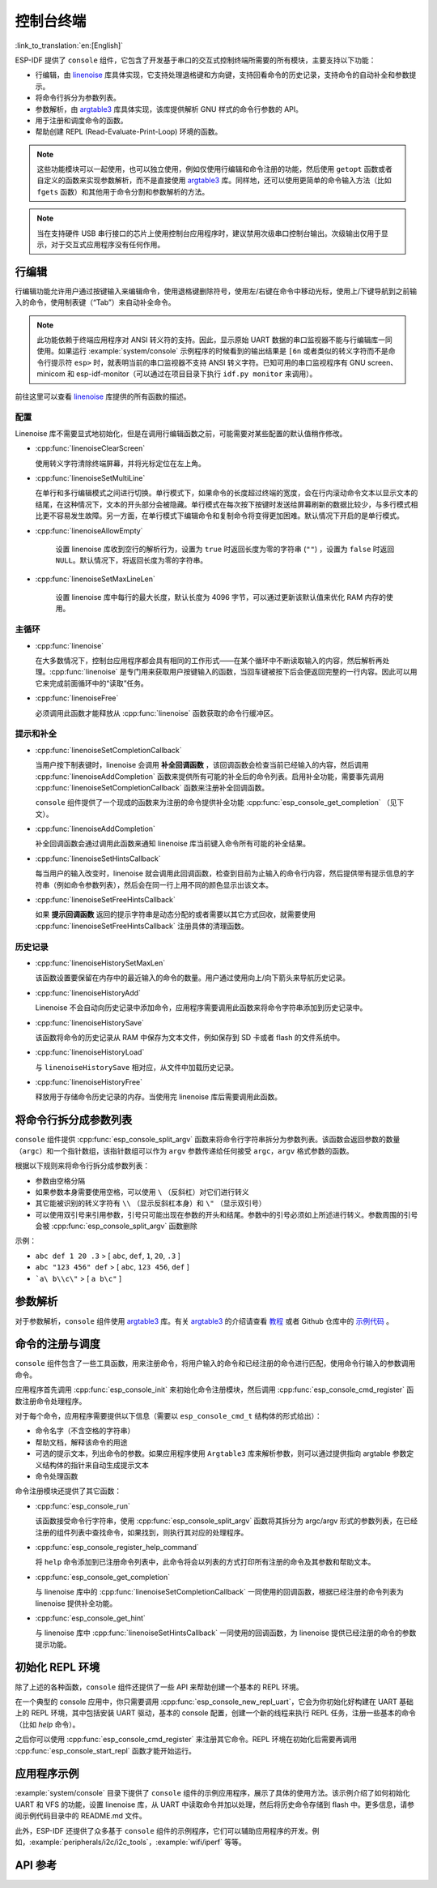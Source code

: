 控制台终端
==========

:link_to_translation:`en:[English]`

ESP-IDF 提供了 ``console`` 组件，它包含了开发基于串口的交互式控制终端所需要的所有模块，主要支持以下功能：

-  行编辑，由 `linenoise <https://github.com/antirez/linenoise>`_ 库具体实现，它支持处理退格键和方向键，支持回看命令的历史记录，支持命令的自动补全和参数提示。
-  将命令行拆分为参数列表。
-  参数解析，由 `argtable3 <https://www.argtable.org/>`_ 库具体实现，该库提供解析 GNU 样式的命令行参数的 API。
-  用于注册和调度命令的函数。
-  帮助创建 REPL (Read-Evaluate-Print-Loop) 环境的函数。

.. note::

  这些功能模块可以一起使用，也可以独立使用，例如仅使用行编辑和命令注册的功能，然后使用 ``getopt`` 函数或者自定义的函数来实现参数解析，而不是直接使用 `argtable3 <https://www.argtable.org/>`_ 库。同样地，还可以使用更简单的命令输入方法（比如 ``fgets`` 函数）和其他用于命令分割和参数解析的方法。

.. note::

  当在支持硬件 USB 串行接口的芯片上使用控制台应用程序时，建议禁用次级串口控制台输出。次级输出仅用于显示，对于交互式应用程序没有任何作用。

行编辑
------

行编辑功能允许用户通过按键输入来编辑命令，使用退格键删除符号，使用左/右键在命令中移动光标，使用上/下键导航到之前输入的命令，使用制表键（“Tab”）来自动补全命令。

.. note::

  此功能依赖于终端应用程序对 ANSI 转义符的支持。因此，显示原始 UART 数据的串口监视器不能与行编辑库一同使用。如果运行 :example:`system/console` 示例程序的时候看到的输出结果是 ``[6n`` 或者类似的转义字符而不是命令行提示符 ``esp>`` 时，就表明当前的串口监视器不支持 ANSI 转义字符。已知可用的串口监视程序有 GNU screen、minicom 和 esp-idf-monitor（可以通过在项目目录下执行 ``idf.py monitor`` 来调用）。

前往这里可以查看 `linenoise <https://github.com/antirez/linenoise>`_ 库提供的所有函数的描述。

配置
^^^^

Linenoise 库不需要显式地初始化，但是在调用行编辑函数之前，可能需要对某些配置的默认值稍作修改。

- :cpp:func:`linenoiseClearScreen`

  使用转义字符清除终端屏幕，并将光标定位在左上角。

- :cpp:func:`linenoiseSetMultiLine`

  在单行和多行编辑模式之间进行切换。单行模式下，如果命令的长度超过终端的宽度，会在行内滚动命令文本以显示文本的结尾，在这种情况下，文本的开头部分会被隐藏。单行模式在每次按下按键时发送给屏幕刷新的数据比较少，与多行模式相比更不容易发生故障。另一方面，在单行模式下编辑命令和复制命令将变得更加困难。默认情况下开启的是单行模式。

- :cpp:func:`linenoiseAllowEmpty`

    设置 linenoise 库收到空行的解析行为，设置为 ``true`` 时返回长度为零的字符串 (``""``) ，设置为 ``false`` 时返回 ``NULL``。默认情况下，将返回长度为零的字符串。

- :cpp:func:`linenoiseSetMaxLineLen`

    设置 linenoise 库中每行的最大长度，默认长度为 4096 字节，可以通过更新该默认值来优化 RAM 内存的使用。


主循环
^^^^^^

- :cpp:func:`linenoise`

  在大多数情况下，控制台应用程序都会具有相同的工作形式——在某个循环中不断读取输入的内容，然后解析再处理。:cpp:func:`linenoise` 是专门用来获取用户按键输入的函数，当回车键被按下后会便返回完整的一行内容。因此可以用它来完成前面循环中的“读取”任务。

- :cpp:func:`linenoiseFree`

  必须调用此函数才能释放从 :cpp:func:`linenoise` 函数获取的命令行缓冲区。


提示和补全
^^^^^^^^^^

- :cpp:func:`linenoiseSetCompletionCallback`

  当用户按下制表键时，linenoise 会调用 **补全回调函数** ，该回调函数会检查当前已经输入的内容，然后调用 :cpp:func:`linenoiseAddCompletion` 函数来提供所有可能的补全后的命令列表。启用补全功能，需要事先调用 :cpp:func:`linenoiseSetCompletionCallback` 函数来注册补全回调函数。

  ``console`` 组件提供了一个现成的函数来为注册的命令提供补全功能 :cpp:func:`esp_console_get_completion` （见下文）。

- :cpp:func:`linenoiseAddCompletion`

  补全回调函数会通过调用此函数来通知 linenoise 库当前键入命令所有可能的补全结果。

- :cpp:func:`linenoiseSetHintsCallback`

  每当用户的输入改变时，linenoise 就会调用此回调函数，检查到目前为止输入的命令行内容，然后提供带有提示信息的字符串（例如命令参数列表），然后会在同一行上用不同的颜色显示出该文本。

- :cpp:func:`linenoiseSetFreeHintsCallback`

  如果 **提示回调函数** 返回的提示字符串是动态分配的或者需要以其它方式回收，就需要使用 :cpp:func:`linenoiseSetFreeHintsCallback` 注册具体的清理函数。


历史记录
^^^^^^^^

- :cpp:func:`linenoiseHistorySetMaxLen`

  该函数设置要保留在内存中的最近输入的命令的数量。用户通过使用向上/向下箭头来导航历史记录。

- :cpp:func:`linenoiseHistoryAdd`

  Linenoise 不会自动向历史记录中添加命令，应用程序需要调用此函数来将命令字符串添加到历史记录中。

- :cpp:func:`linenoiseHistorySave`

  该函数将命令的历史记录从 RAM 中保存为文本文件，例如保存到 SD 卡或者 flash 的文件系统中。

- :cpp:func:`linenoiseHistoryLoad`

  与 ``linenoiseHistorySave`` 相对应，从文件中加载历史记录。

- :cpp:func:`linenoiseHistoryFree`

  释放用于存储命令历史记录的内存。当使用完 linenoise 库后需要调用此函数。


将命令行拆分成参数列表
----------------------

``console`` 组件提供 :cpp:func:`esp_console_split_argv` 函数来将命令行字符串拆分为参数列表。该函数会返回参数的数量（``argc``）和一个指针数组，该指针数组可以作为 ``argv`` 参数传递给任何接受 ``argc，argv`` 格式参数的函数。

根据以下规则来将命令行拆分成参数列表：

-  参数由空格分隔
-  如果参数本身需要使用空格，可以使用 ``\`` （反斜杠）对它们进行转义
-  其它能被识别的转义字符有 ``\\`` （显示反斜杠本身）和 ``\"`` （显示双引号）
-  可以使用双引号来引用参数，引号只可能出现在参数的开头和结尾。参数中的引号必须如上所述进行转义。参数周围的引号会被 :cpp:func:`esp_console_split_argv` 函数删除

示例：

-  ``abc def 1 20 .3`` > [ ``abc``, ``def``, ``1``, ``20``, ``.3`` ]
-  ``abc "123 456" def`` > [ ``abc``, ``123 456``, ``def`` ]
-  ```a\ b\\c\"`` > [ ``a b\c"`` ]


参数解析
--------

对于参数解析，``console`` 组件使用 `argtable3 <https://www.argtable.org/>`_ 库。有关 `argtable3 <https://www.argtable.org/>`_ 的介绍请查看 `教程 <https://www.argtable.org/tutorial/>`_ 或者 Github 仓库中的 `示例代码 <https://github.com/argtable/argtable3/tree/master/examples>`_ 。


命令的注册与调度
----------------

``console`` 组件包含了一些工具函数，用来注册命令，将用户输入的命令和已经注册的命令进行匹配，使用命令行输入的参数调用命令。

应用程序首先调用 :cpp:func:`esp_console_init` 来初始化命令注册模块，然后调用 :cpp:func:`esp_console_cmd_register` 函数注册命令处理程序。

对于每个命令，应用程序需要提供以下信息（需要以 ``esp_console_cmd_t`` 结构体的形式给出）：

-  命令名字（不含空格的字符串）
-  帮助文档，解释该命令的用途
-  可选的提示文本，列出命令的参数。如果应用程序使用 ``Argtable3`` 库来解析参数，则可以通过提供指向 argtable 参数定义结构体的指针来自动生成提示文本
-  命令处理函数

命令注册模块还提供了其它函数：

- :cpp:func:`esp_console_run`

  该函数接受命令行字符串，使用 :cpp:func:`esp_console_split_argv` 函数将其拆分为 argc/argv 形式的参数列表，在已经注册的组件列表中查找命令，如果找到，则执行其对应的处理程序。

- :cpp:func:`esp_console_register_help_command`

  将 ``help`` 命令添加到已注册命令列表中，此命令将会以列表的方式打印所有注册的命令及其参数和帮助文本。

- :cpp:func:`esp_console_get_completion`

  与 linenoise 库中的 :cpp:func:`linenoiseSetCompletionCallback` 一同使用的回调函数，根据已经注册的命令列表为 linenoise 提供补全功能。

- :cpp:func:`esp_console_get_hint`

  与 linenoise 库中 :cpp:func:`linenoiseSetHintsCallback` 一同使用的回调函数，为 linenoise 提供已经注册的命令的参数提示功能。


初始化 REPL 环境
----------------

除了上述的各种函数，``console`` 组件还提供了一些 API 来帮助创建一个基本的 REPL 环境。

在一个典型的 console 应用中，你只需要调用 :cpp:func:`esp_console_new_repl_uart`，它会为你初始化好构建在 UART 基础上的 REPL 环境，其中包括安装 UART 驱动，基本的 console 配置，创建一个新的线程来执行 REPL 任务，注册一些基本的命令（比如 `help` 命令）。

之后你可以使用 :cpp:func:`esp_console_cmd_register` 来注册其它命令。REPL 环境在初始化后需要再调用 :cpp:func:`esp_console_start_repl` 函数才能开始运行。

.. only:: SOC_USB_SERIAL_JTAG_SUPPORTED

    同样，如果 REPL 环境是构建在 USB_SERIAL_JTAG 设备基础上，你只需要先调用 :cpp:func:`esp_console_new_repl_usb_serial_jtag` 函数进行初始化，然后再照常调用其它函数。

应用程序示例
------------

:example:`system/console` 目录下提供了 ``console`` 组件的示例应用程序，展示了具体的使用方法。该示例介绍了如何初始化 UART 和 VFS 的功能，设置 linenoise 库，从 UART 中读取命令并加以处理，然后将历史命令存储到 flash 中。更多信息，请参阅示例代码目录中的 README.md 文件。

此外，ESP-IDF 还提供了众多基于 ``console`` 组件的示例程序，它们可以辅助应用程序的开发。例如，:example:`peripherals/i2c/i2c_tools`，:example:`wifi/iperf` 等等。


API 参考
--------

.. include-build-file:: inc/esp_console.inc

